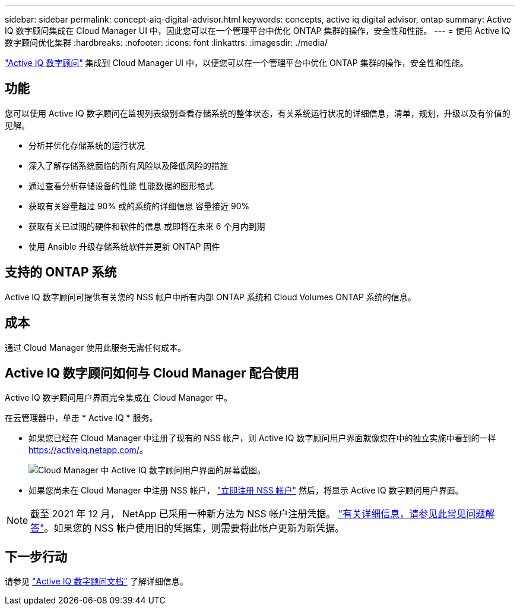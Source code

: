 ---
sidebar: sidebar 
permalink: concept-aiq-digital-advisor.html 
keywords: concepts, active iq digital advisor, ontap 
summary: Active IQ 数字顾问集成在 Cloud Manager UI 中，因此您可以在一个管理平台中优化 ONTAP 集群的操作，安全性和性能。 
---
= 使用 Active IQ 数字顾问优化集群
:hardbreaks:
:nofooter: 
:icons: font
:linkattrs: 
:imagesdir: ./media/


[role="lead"]
https://www.netapp.com/services/support/active-iq/["Active IQ 数字顾问"^] 集成到 Cloud Manager UI 中，以便您可以在一个管理平台中优化 ONTAP 集群的操作，安全性和性能。



== 功能

您可以使用 Active IQ 数字顾问在监视列表级别查看存储系统的整体状态，有关系统运行状况的详细信息，清单，规划，升级以及有价值的见解。

* 分析并优化存储系统的运行状况
* 深入了解存储系统面临的所有风险以及降低风险的措施
* 通过查看分析存储设备的性能 性能数据的图形格式
* 获取有关容量超过 90% 或的系统的详细信息 容量接近 90%
* 获取有关已过期的硬件和软件的信息 或即将在未来 6 个月内到期
* 使用 Ansible 升级存储系统软件并更新 ONTAP 固件




== 支持的 ONTAP 系统

Active IQ 数字顾问可提供有关您的 NSS 帐户中所有内部 ONTAP 系统和 Cloud Volumes ONTAP 系统的信息。



== 成本

通过 Cloud Manager 使用此服务无需任何成本。



== Active IQ 数字顾问如何与 Cloud Manager 配合使用

Active IQ 数字顾问用户界面完全集成在 Cloud Manager 中。

在云管理器中，单击 * Active IQ * 服务。

* 如果您已经在 Cloud Manager 中注册了现有的 NSS 帐户，则 Active IQ 数字顾问用户界面就像您在中的独立实施中看到的一样 https://activeiq.netapp.com/[]。
+
image:screenshot_aiq_digital_advisor.png["Cloud Manager 中 Active IQ 数字顾问用户界面的屏幕截图。"]

* 如果您尚未在 Cloud Manager 中注册 NSS 帐户， https://docs.netapp.com/us-en/cloud-manager-setup-admin/task-adding-nss-accounts.html["立即注册 NSS 帐户"^] 然后，将显示 Active IQ 数字顾问用户界面。



NOTE: 截至 2021 年 12 月， NetApp 已采用一种新方法为 NSS 帐户注册凭据。 https://kb.netapp.com/Advice_and_Troubleshooting/Miscellaneous/FAQs_for_NetApp_adoption_of_MS_Azure_AD_B2C_for_login["有关详细信息，请参见此常见问题解答"^]。如果您的 NSS 帐户使用旧的凭据集，则需要将此帐户更新为新凭据。



== 下一步行动

请参见 https://docs.netapp.com/us-en/active-iq/index.html["Active IQ 数字顾问文档"^] 了解详细信息。

